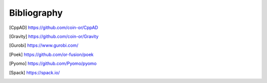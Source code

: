 Bibliography
============

.. [CppAD] https://github.com/coin-or/CppAD
 
.. [Gravity] https://github.com/coin-or/Gravity

.. [Gurobi] https://www.gurobi.com/

.. [Poek] https://github.com/or-fusion/poek

.. [Pyomo] https://github.com/Pyomo/pyomo

.. [Spack] https://spack.io/
